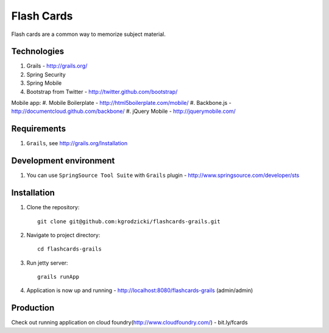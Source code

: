***********
Flash Cards
***********

Flash cards are a common way to memorize subject material.

Technologies
============

#. Grails - http://grails.org/
#. Spring Security
#. Spring Mobile
#. Bootstrap from Twitter - http://twitter.github.com/bootstrap/

Mobile app:
#. Mobile Boilerplate - http://html5boilerplate.com/mobile/	 
#. Backbone.js - http://documentcloud.github.com/backbone/
#. jQuery Mobile - http://jquerymobile.com/

Requirements
============

#. ``Grails``, see http://grails.org/Installation

Development environment
=======================

#. You can use ``SpringSource Tool Suite`` with ``Grails`` plugin - http://www.springsource.com/developer/sts

Installation
============
#. Clone the repository::

    git clone git@github.com:kgrodzicki/flashcards-grails.git

#. Navigate to project directory::

    cd flashcards-grails

#. Run jetty server::

    grails runApp

#. Application is now up and running - http://localhost:8080/flashcards-grails (admin/admin)

Production
==========

Check out running application on cloud foundry(http://www.cloudfoundry.com/) - bit.ly/fcards
